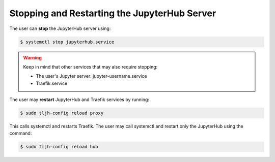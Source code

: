 
=============================================
Stopping and Restarting the JupyterHub Server
=============================================

The user can **stop** the JupyterHub server using:

.. code-block:: console

     $ systemctl stop jupyterhub.service

.. warning:: 

    Keep in mind that other services that may also require stopping:

    * The user's Jupyter server: jupyter-username.service
    * Traefik.service

The user may **restart** JupyterHub and Traefik services by running:

.. code-block:: console

     $ sudo tljh-config reload proxy

This calls systemctl and restarts Traefik. The user may call systemctl and restart only the JupyterHub using the command: 

.. code-block:: console

     $ sudo tljh-config reload hub
